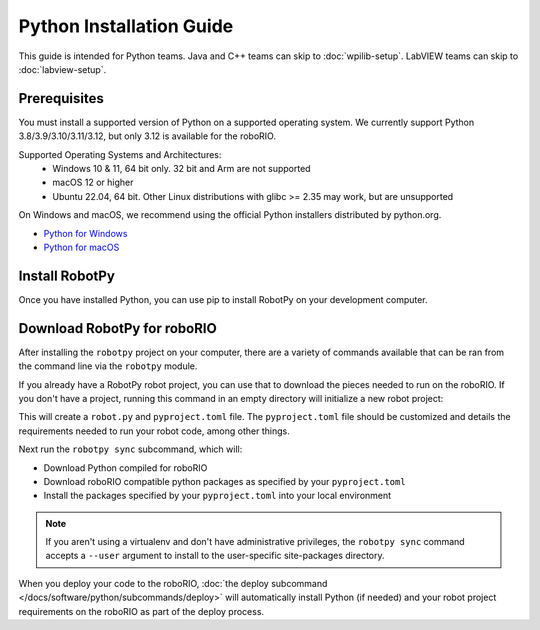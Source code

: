 Python Installation Guide
=========================

This guide is intended for Python teams. Java and C++ teams can skip to :doc:`wpilib-setup`. LabVIEW teams can skip to :doc:`labview-setup`.

Prerequisites
-------------

You must install a supported version of Python on a supported operating system. We currently support Python 3.8/3.9/3.10/3.11/3.12, but only 3.12 is available for the roboRIO.

Supported Operating Systems and Architectures:
 * Windows 10 & 11, 64 bit only. 32 bit and Arm are not supported
 * macOS 12 or higher
 * Ubuntu 22.04, 64 bit. Other Linux distributions with glibc >= 2.35 may work, but are unsupported

On Windows and macOS, we recommend using the official Python installers distributed by python.org.

* `Python for Windows <https://www.python.org/downloads/windows/>`_
* `Python for macOS <https://www.python.org/downloads/mac-osx/>`_

Install RobotPy
---------------

Once you have installed Python, you can use pip to install RobotPy on your development computer.

.. tab-set::

   .. tab-item:: Windows
      :sync: windows

      .. warning:: On Windows, the `Visual Studio 2019 redistributable <https:// support.microsoft.com/en-us/help/2977003/       the-latest-supported-visual-c-downloads>`_ package is required to be installed.

      Run the following command from cmd or Powershell to install the core RobotPy packages:

      .. code-block:: sh

         py -3 -m pip install robotpy

      To upgrade, you can run this:

      .. code-block:: sh

         py -3 -m pip install --upgrade robotpy

      If you don't have administrative rights on your computer, either use `virtualenv/virtualenvwrapper-win <https://docs.python-guide.org/en/latest/dev/virtualenvs/>`_, or or you can install to the user site-packages directory:

      .. code-block:: sh

         py -3 -m pip install --user robotpy

   .. tab-item:: macOS
      :sync: macos

      On a macOS system that has pip installed, just run the following command from the Terminal application (may require admin rights):

      .. code-block:: sh

         python3 -m pip install robotpy

      To upgrade, you can run this:

      .. code-block:: sh

         python3 -m pip install --upgrade robotpy

      If you don't have administrative rights on your computer, either use `virtualenv/virtualenvwrapper <http://docs.python-guide.org/en/latest/dev/virtualenvs/>`_, or you can install to the user site-packages directory:

      .. code-block:: sh

         python3 -m pip install --user robotpy

   .. tab-item:: Linux
      :sync: linux

      RobotPy distributes manylinux binary wheels on PyPI. However, installing these requires a distro that has glibc 2.35 or newer, and an installer that implements :pep:`600`, such as pip 20.3 or newer. You can check your version of pip with the following command:

      .. code-block:: sh

         python3 -m pip --version

      If you need to upgrade your version of pip, it is highly recommended to use a `virtual environment <https://packaging.python.org/guides/installing-using-pip-and-virtual-environments/>`_.

      If you have a compatible version of pip, you can simply run:

      .. code-block:: sh

         python3 -m pip install robotpy

      To upgrade, you can run this:

      .. code-block:: sh

         python3 -m pip install --upgrade robotpy

      If you manage to install the packages and get the following error or something similar, your system is most likely not compatible with RobotPy::

         OSError: /usr/lib/x86_64-linux-gnu/libstdc++.so.6: version `GLIBCXX_3.4.22' not found (required by /usr/local/lib/python3.7/dist-packages/wpiutil/lib/libwpiutil.so)

   .. tab-item:: Linux ARM Coprocessor
      :sync: linux-arm

      We publish prebuilt wheels on artifactory, which can be downloaded by giving the ``--extra-index-url`` option to pip:

      .. code-block:: sh

         python3 -m pip install --extra-index-url=https://wpilib.jfrog.io/artifactory/api/pypi/wpilib-python-release-2024/simple robotpy

      **source install**

      Alternatively, if you have a C++20 compiler installed, you may be able to use pip to install RobotPy from source.

      .. warning:: It may take a very long time to install!

      .. warning:: Mixing our pre-built wheels with source installs may cause runtime errors. This is due to internal ABI incompatibility between compiler versions.

         Our ARM wheels are built for Debian 11 with GCC 10.

      If you need to build with a specific compiler version, you can specify them using the :envvar:`CC` and :envvar:`CXX` environment variables:

      .. code-block:: sh

         export CC=gcc-12 CXX=g++-12

Download RobotPy for roboRIO
----------------------------

After installing the ``robotpy`` project on your computer, there are a variety of commands available that can be ran from the command line via the ``robotpy`` module.

.. seealso:: :doc:`Documentation for robotpy subcommands </docs/software/python/subcommands/index>`

If you already have a RobotPy robot project, you can use that to download the pieces needed to run on the roboRIO. If you don't have a project, running this command in an empty directory will initialize a new robot project:

.. tab-set::

   .. tab-item:: Windows
      :sync: windows

      .. code-block:: sh

         py -3 -m robotpy init

   .. tab-item:: macOS
      :sync: macos

      .. code-block:: sh

         python3 -m robotpy init

   .. tab-item:: Linux
      :sync: linux

      .. code-block:: sh

         python3 -m robotpy init

This will create a ``robot.py`` and ``pyproject.toml`` file. The ``pyproject.toml`` file should be customized and details the requirements needed to run your robot code, among other things.

.. seealso:: The default ``pyproject.toml`` created for you only contains the version of RobotPy installed on your computer. If you want to enable vendor packages or install other python packages from PyPI, see our :doc:`pyproject.toml documentation </docs/software/python/pyproject_toml>`

Next run the ``robotpy sync`` subcommand, which will:

* Download Python compiled for roboRIO
* Download roboRIO compatible python packages as specified by your ``pyproject.toml``
* Install the packages specified by your ``pyproject.toml`` into your local environment

.. note:: If you aren't using a virtualenv and don't have administrative privileges, the ``robotpy sync`` command accepts a ``--user`` argument to install to the user-specific site-packages directory.

.. tab-set::

   .. tab-item:: Windows
      :sync: windows

      .. code-block:: sh

         py -3 -m robotpy sync

   .. tab-item:: macOS
      :sync: macos

      .. code-block:: sh

         python3 -m robotpy sync

   .. tab-item:: Linux
      :sync: linux

      .. code-block:: sh

         python3 -m robotpy sync

When you deploy your code to the roboRIO, :doc:`the deploy subcommand </docs/software/python/subcommands/deploy>` will automatically install Python (if needed) and your robot project requirements on the roboRIO as part of the deploy process.
